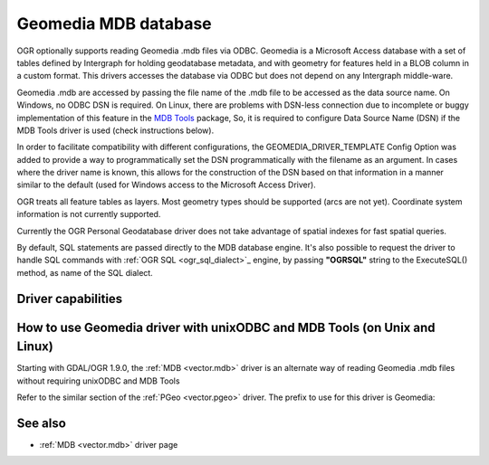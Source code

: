 .. _vector.geomedia:

Geomedia MDB database
=====================

.. shortname:: Geomedia

.. build_dependencies:: ODBC library

OGR optionally supports reading Geomedia .mdb files via ODBC. Geomedia
is a Microsoft Access database with a set of tables defined by
Intergraph for holding geodatabase metadata, and with geometry for
features held in a BLOB column in a custom format. This drivers accesses
the database via ODBC but does not depend on any Intergraph middle-ware.

Geomedia .mdb are accessed by passing the file name of the .mdb file to
be accessed as the data source name. On Windows, no ODBC DSN is
required. On Linux, there are problems with DSN-less connection due to
incomplete or buggy implementation of this feature in the `MDB
Tools <http://mdbtools.sourceforge.net/>`__ package, So, it is required
to configure Data Source Name (DSN) if the MDB Tools driver is used
(check instructions below).

In order to facilitate compatibility with different configurations, the
GEOMEDIA_DRIVER_TEMPLATE Config Option was added to provide a way to
programmatically set the DSN programmatically with the filename as an
argument. In cases where the driver name is known, this allows for the
construction of the DSN based on that information in a manner similar to
the default (used for Windows access to the Microsoft Access Driver).

OGR treats all feature tables as layers. Most geometry types should be
supported (arcs are not yet). Coordinate system information is not
currently supported.

Currently the OGR Personal Geodatabase driver does not take advantage of
spatial indexes for fast spatial queries.

By default, SQL statements are passed directly to the MDB database
engine. It's also possible to request the driver to handle SQL commands
with :ref:`OGR SQL <ogr_sql_dialect>`_ engine, by passing **"OGRSQL"**
string to the ExecuteSQL() method, as name of the SQL dialect.

Driver capabilities
-------------------

.. supports_georeferencing::

How to use Geomedia driver with unixODBC and MDB Tools (on Unix and Linux)
--------------------------------------------------------------------------

Starting with GDAL/OGR 1.9.0, the :ref:`MDB <vector.mdb>` driver is an
alternate way of reading Geomedia .mdb files without requiring unixODBC
and MDB Tools

Refer to the similar section of the :ref:`PGeo <vector.pgeo>` driver. The
prefix to use for this driver is Geomedia:

See also
--------

-  :ref:`MDB <vector.mdb>` driver page
